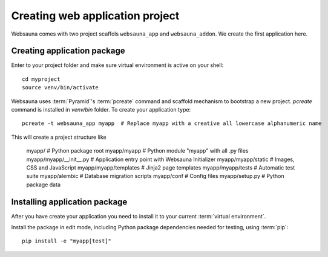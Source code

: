 ================================
Creating web application project
================================

Websauna comes with two project scaffols ``websauna_app`` and ``websauna_addon``. We create the first application here.

Creating application package
============================

Enter to your project folder and make sure virtual environment is active on your shell::

    cd myproject
    source venv/bin/activate

Websauna uses :term:`Pyramid`'s :term:`pcreate` command and scaffold mechanism to bootstrap a new project. `pcreate` command is installed in `venv/bin` folder. To create your application type::

    pcreate -t websauna_app myapp  # Replace myapp with a creative all lowercase alphanumeric name

This will create a project structure like

    myapp/                          # Python package root
    myapp/myapp                     # Python module "myapp" with all .py files
    myapp/myapp/__init__.py         # Application entry point with Websauna Initializer
    myapp/myapp/static              # Images, CSS and JavaScript
    myapp/myapp/templates           # Jinja2 page templates
    myapp/myapp/tests               # Automatic test suite
    myapp/alembic                   # Database migration scripts
    myapp/conf                      # Config files
    myapp/setup.py                  # Python package data

Installing application package
==============================

After you have create your application you need to install it to your current :term:`virtual environment`.

Install the package in edit mode, including Python package dependencies needed for testing, using :term:`pip`::

    pip install -e "myapp[test]"
